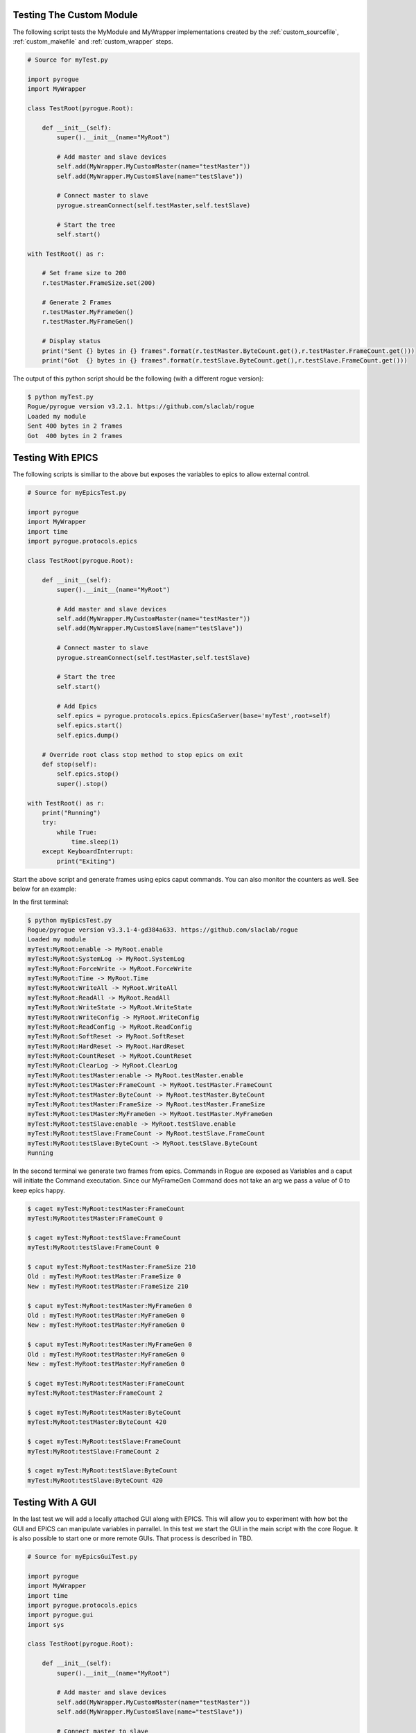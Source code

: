 .. _custom_testing:

=========================
Testing The Custom Module
=========================

The following script tests the MyModule and MyWrapper implementations created
by the :ref:`custom_sourcefile`, :ref:`custom_makefile` and :ref:`custom_wrapper` steps.

.. code:: python

   # Source for myTest.py

   import pyrogue
   import MyWrapper

   class TestRoot(pyrogue.Root):

       def __init__(self):
           super().__init__(name="MyRoot")

           # Add master and slave devices
           self.add(MyWrapper.MyCustomMaster(name="testMaster"))
           self.add(MyWrapper.MyCustomSlave(name="testSlave"))

           # Connect master to slave
           pyrogue.streamConnect(self.testMaster,self.testSlave)

           # Start the tree
           self.start()

   with TestRoot() as r:

       # Set frame size to 200
       r.testMaster.FrameSize.set(200)

       # Generate 2 Frames
       r.testMaster.MyFrameGen()
       r.testMaster.MyFrameGen()

       # Display status
       print("Sent {} bytes in {} frames".format(r.testMaster.ByteCount.get(),r.testMaster.FrameCount.get()))
       print("Got  {} bytes in {} frames".format(r.testSlave.ByteCount.get(),r.testSlave.FrameCount.get()))


The output of this python script should be the following (with a different rogue version):

.. code::

   $ python myTest.py
   Rogue/pyrogue version v3.2.1. https://github.com/slaclab/rogue
   Loaded my module
   Sent 400 bytes in 2 frames
   Got  400 bytes in 2 frames

==================
Testing With EPICS
==================

The following scripts is similiar to the above but exposes the variables 
to epics to allow external control.

.. code:: python

   # Source for myEpicsTest.py

   import pyrogue
   import MyWrapper
   import time
   import pyrogue.protocols.epics

   class TestRoot(pyrogue.Root):

       def __init__(self):
           super().__init__(name="MyRoot")

           # Add master and slave devices
           self.add(MyWrapper.MyCustomMaster(name="testMaster"))
           self.add(MyWrapper.MyCustomSlave(name="testSlave"))

           # Connect master to slave
           pyrogue.streamConnect(self.testMaster,self.testSlave)

           # Start the tree
           self.start()

           # Add Epics
           self.epics = pyrogue.protocols.epics.EpicsCaServer(base='myTest',root=self)
           self.epics.start()
           self.epics.dump()

       # Override root class stop method to stop epics on exit
       def stop(self):
           self.epics.stop()
           super().stop()

   with TestRoot() as r:
       print("Running")
       try:
           while True:
               time.sleep(1)
       except KeyboardInterrupt:
           print("Exiting")

Start the above script and generate frames using epics caput commands. You can also
monitor the counters as well. See below for an example:

In the first terminal:

.. code::

   $ python myEpicsTest.py 
   Rogue/pyrogue version v3.3.1-4-gd384a633. https://github.com/slaclab/rogue
   Loaded my module
   myTest:MyRoot:enable -> MyRoot.enable
   myTest:MyRoot:SystemLog -> MyRoot.SystemLog
   myTest:MyRoot:ForceWrite -> MyRoot.ForceWrite
   myTest:MyRoot:Time -> MyRoot.Time
   myTest:MyRoot:WriteAll -> MyRoot.WriteAll
   myTest:MyRoot:ReadAll -> MyRoot.ReadAll
   myTest:MyRoot:WriteState -> MyRoot.WriteState
   myTest:MyRoot:WriteConfig -> MyRoot.WriteConfig
   myTest:MyRoot:ReadConfig -> MyRoot.ReadConfig
   myTest:MyRoot:SoftReset -> MyRoot.SoftReset
   myTest:MyRoot:HardReset -> MyRoot.HardReset
   myTest:MyRoot:CountReset -> MyRoot.CountReset
   myTest:MyRoot:ClearLog -> MyRoot.ClearLog
   myTest:MyRoot:testMaster:enable -> MyRoot.testMaster.enable
   myTest:MyRoot:testMaster:FrameCount -> MyRoot.testMaster.FrameCount
   myTest:MyRoot:testMaster:ByteCount -> MyRoot.testMaster.ByteCount
   myTest:MyRoot:testMaster:FrameSize -> MyRoot.testMaster.FrameSize
   myTest:MyRoot:testMaster:MyFrameGen -> MyRoot.testMaster.MyFrameGen
   myTest:MyRoot:testSlave:enable -> MyRoot.testSlave.enable
   myTest:MyRoot:testSlave:FrameCount -> MyRoot.testSlave.FrameCount
   myTest:MyRoot:testSlave:ByteCount -> MyRoot.testSlave.ByteCount
   Running

In the second terminal we generate two frames from epics. Commands in
Rogue are exposed as Variables and a caput will initiate the Command
executation. Since our MyFrameGen Command does not take an arg we
pass a value of 0 to keep epics happy.

.. code::

   $ caget myTest:MyRoot:testMaster:FrameCount
   myTest:MyRoot:testMaster:FrameCount 0

   $ caget myTest:MyRoot:testSlave:FrameCount 
   myTest:MyRoot:testSlave:FrameCount 0

   $ caput myTest:MyRoot:testMaster:FrameSize 210
   Old : myTest:MyRoot:testMaster:FrameSize 0
   New : myTest:MyRoot:testMaster:FrameSize 210

   $ caput myTest:MyRoot:testMaster:MyFrameGen 0  
   Old : myTest:MyRoot:testMaster:MyFrameGen 0
   New : myTest:MyRoot:testMaster:MyFrameGen 0

   $ caput myTest:MyRoot:testMaster:MyFrameGen 0
   Old : myTest:MyRoot:testMaster:MyFrameGen 0
   New : myTest:MyRoot:testMaster:MyFrameGen 0

   $ caget myTest:MyRoot:testMaster:FrameCount   
   myTest:MyRoot:testMaster:FrameCount 2

   $ caget myTest:MyRoot:testMaster:ByteCount
   myTest:MyRoot:testMaster:ByteCount 420

   $ caget myTest:MyRoot:testSlave:FrameCount
   myTest:MyRoot:testSlave:FrameCount 2

   $ caget myTest:MyRoot:testSlave:ByteCount
   myTest:MyRoot:testSlave:ByteCount 420

==================
Testing With A GUI
==================

In the last test we will add a locally attached GUI along with EPICS. This will allow
you to experiment with how bot the GUI and EPICS can manipulate variables in parrallel.
In this test we start the GUI in the main script with the core Rogue. It is also possible
to start one or more remote GUIs. That process is described in TBD.

.. code:: python

   # Source for myEpicsGuiTest.py

   import pyrogue
   import MyWrapper
   import time
   import pyrogue.protocols.epics
   import pyrogue.gui
   import sys

   class TestRoot(pyrogue.Root):

       def __init__(self):
           super().__init__(name="MyRoot")

           # Add master and slave devices
           self.add(MyWrapper.MyCustomMaster(name="testMaster"))
           self.add(MyWrapper.MyCustomSlave(name="testSlave"))

           # Connect master to slave
           pyrogue.streamConnect(self.testMaster,self.testSlave)

           # Start the tree
           self.start()

           # Add Epics
           self.epics = pyrogue.protocols.epics.EpicsCaServer(base='myTest',root=self)
           self.epics.start()
           self.epics.dump()

       # Override root class stop method to stop epics on exit
       def stop(self):
           self.epics.stop()
           super().stop()

   with TestRoot() as r:
       print("Running")

       # Create GUI
       appTop = pyrogue.gui.application(sys.argv)
       guiTop = pyrogue.gui.GuiTop(group='myTest')
       guiTop.addTree(r)

       # Run gui
       appTop.exec_()

You can then start the server:

.. code::

   $ python myEpicsGuiTest.py 

